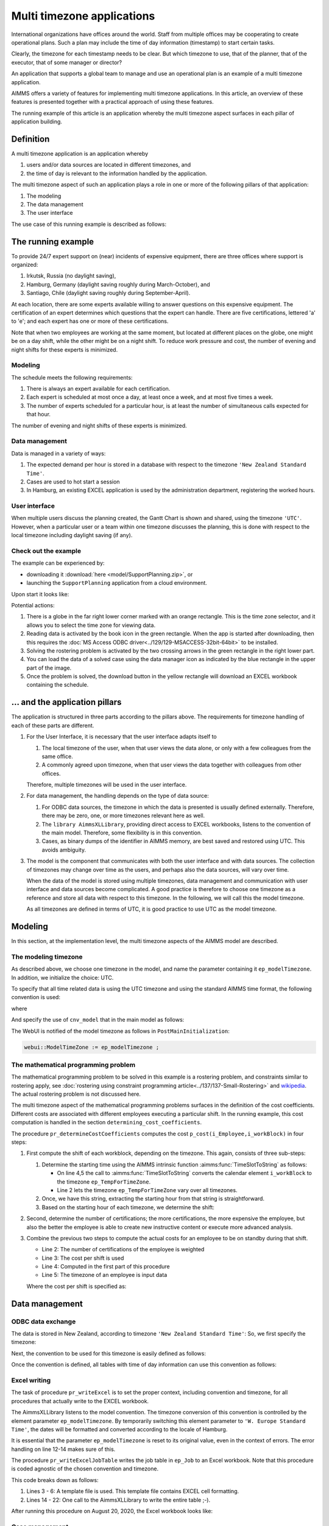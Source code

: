 Multi timezone applications 
============================

.. meta::
   :description: Creating multi timezone applications illustrated and good practice motivated.
   :keywords: timezone, operations research, date conversion, datetime, visualization

International organizations have offices around the world. 
Staff from multiple offices may be cooperating to create operational plans.
Such a plan may include the time of day information (timestamp) to start certain tasks.

Clearly, the timezone for each timestamp needs to be clear. 
But which timezone to use, that of the planner, that of the executor, that of some manager or director?

An application that supports a global team to manage and use an operational plan 
is an example of a multi timezone application.

AIMMS offers a variety of features for implementing multi timezone applications.
In this article, an overview of these features is presented together 
with a practical approach of using these features.

The running example of this article is an application whereby the multi timezone aspect surfaces 
in each pillar of application building. 

Definition
-----------

A multi timezone application is an application whereby 

#.  users and/or data sources are located in different timezones, and 

#.  the time of day is relevant to the information handled by the application.

The multi timezone aspect of such an application plays a role in one or more of the following 
pillars of that application:

#.  The modeling 

#.  The data management  

#.  The user interface

The use case of this running example is described as follows:

The running example
----------------------

To provide 24/7 expert support on (near) incidents of expensive equipment, 
there are three offices where support is organized: 

#. Irkutsk, Russia (no daylight saving),

#. Hamburg, Germany (daylight saving roughly during March-October), and 

#. Santiago, Chile (daylight saving roughly during September-April).  

At each location, there are some experts available willing to answer questions on this expensive equipment.
The certification of an expert determines which questions that the expert can handle.
There are five certifications, lettered 'a' to 'e'; and each expert has one or more of these certifications.

Note that when two employees are working at the same moment, but located at different places on the globe, 
one might be on a day shift, while the other might be on a night shift. 
To reduce work pressure and cost, the number of evening and night shifts for these experts is minimized. 

Modeling
^^^^^^^^^^^^

The schedule meets the following requirements:

#.  There is always an expert available for each certification.

#.  Each expert is scheduled at most once a day, at least once a week, and at most five times a week.

#.  The number of experts scheduled for a particular hour, 
    is at least the number of simultaneous calls expected for that hour.

The number of evening and night shifts of these experts is minimized.

Data management
^^^^^^^^^^^^^^^^

Data is managed in a variety of ways:

#.  The expected demand per hour is stored in a database with respect
    to the timezone ``'New Zealand Standard Time'``.

#.  Cases are used to hot start a session

#.  In Hamburg, an existing EXCEL application is used by the administration department, 
    registering the worked hours.

User interface
^^^^^^^^^^^^^^^^^^^^

When multiple users discuss the planning created, 
the Gantt Chart is shown and shared, using the timezone ``'UTC'``. 
However, when a particular user or a team within one timezone discusses the planning, 
this is done with respect to the local timezone including daylight saving (if any).

Check out the example
^^^^^^^^^^^^^^^^^^^^^^^^

The example can be experienced by:

*   downloading it :download:`here <model/SupportPlanning.zip>`, or

*   launching the ``SupportPlanning`` application from a cloud environment.

Upon start it looks like:

.. image:: images/SupportPlanningStartup.png
    :align: center

Potential actions:

#.  There is a globe in the far right lower corner marked with an orange rectangle.
    This is the time zone selector, and it allows you to select the time zone for viewing data.

#.  Reading data is activated by the book icon in the green rectangle. 
    When the app is started after downloading, then this requires 
    the :doc:`MS Access ODBC driver<../129/129-MSACCESS-32bit-64bit>` to be installed.  
    
#.  Solving the rostering problem is activated by the two crossing arrows 
    in the green rectangle in the right lower part.

#.  You can load the data of a solved case using the data manager icon 
    as indicated by the blue rectangle in the upper part of the image.

#.  Once the problem is solved, the download button in the yellow rectangle 
    will download an EXCEL workbook containing the schedule.

... and the application pillars
----------------------------------------------

The application is structured in three parts according to the pillars above.
The requirements for timezone handling of each of these parts are different.

#.  For the User Interface, it is necessary that the user interface adapts itself to

    #.  The local timezone of the user, when that user views the data alone, or only with a few colleagues from the same office.

    #.  A commonly agreed upon timezone, when that user views the data together with colleagues from other offices.

    Therefore, multiple timezones will be used in the user interface.

#.  For data management, the handling depends on the type of data source:

    #.  For ODBC data sources, the timezone in which the data is presented is usually defined externally.
        Therefore, there may be zero, one, or more timezones relevant here as well.

    #.  The ``library AimmsXLLibrary``, providing direct access to EXCEL workbooks, listens to the 
        convention of the main model. Therefore, some flexibility is in this convention.

    #.  Cases, as binary dumps of the identifier in AIMMS memory, are best saved and restored using UTC.
        This avoids ambiguity.

#.  The model is the component that communicates with both the user interface and with data sources.
    The collection of timezones may change over time as the users, and perhaps also the data sources, 
    will vary over time. 

    When the data of the model is stored using multiple timezones, 
    data management and communication with user interface and data sources become complicated. 
    A good practice is therefore to choose one timezone as a reference and store all data with respect to this timezone. 
    In the following, we will call this the model timezone.

    As all timezones are defined in terms of UTC, it is good practice to use UTC as the model timezone.

Modeling
-----------

In this section, at the implementation level, the multi timezone aspects of the AIMMS model are described.

The modeling timezone
^^^^^^^^^^^^^^^^^^^^^^^^^^^^^^^^^^^^

As described above, we choose one timezone in the model, and name the parameter containing it ``ep_modelTimezone``.
In addition, we initialize the choice: UTC.

.. code-block:: aimms
    :linenos:

    ElementParameter ep_modelTimezone {
        Range: AllTimeZones;
        Definition: 'UTC';
    }

To specify that all time related data is using the UTC timezone and using the standard AIMMS time format, 
the following convention is used:

.. code-block:: aimms
    :linenos:

    Convention cnv_model {
        TimeslotFormat: {
            cal_Slots      : sp_datetimeFormatModel,
            cal_workBlocks : sp_datetimeFormatModel
        }
    }

where

.. code-block:: aimms
    :linenos:

    StringParameter sp_datetimeFormatModel {
        Definition: sp_datetimeFormatsModel(ep_modelTimezone);
    }

And specify the use of ``cnv_model`` that in the main model as follows:

.. code-block:: aimms
    :linenos:
    :emphasize-lines: 2

    Model Main_SupportPlanning {
        Convention: cnv_model;
        ...
    }

The WebUI is notified of the model timezone as follows in ``PostMainInitialization``:

.. code-block:: aimms

    webui::ModelTimeZone := ep_modelTimezone ;

The mathematical programming problem
^^^^^^^^^^^^^^^^^^^^^^^^^^^^^^^^^^^^^^^^^^^^^^^^^^^^^^^^^^^^^^^^^^^^^^^^^^^^

The mathematical programming problem to be solved in this example is a rostering problem, 
and constraints similar to rostering apply, 
see :doc:`rostering using constraint programming article<../137/137-Small-Rostering>` and 
`wikipedia <https://en.wikipedia.org/wiki/Nurse_scheduling_problem>`_. 
The actual rostering problem is not discussed here.

The multi timezone aspect of the mathematical programming problems surfaces in 
the definition of the cost coefficients.
Different costs are associated with different employees executing a particular shift.
In the running example, this cost computation is handled in the section ``determining_cost_coefficients``.

The procedure ``pr_determineCostCoefficients`` computes the cost ``p_cost(i_Employee,i_workBlock)`` in four steps:

#.  First compute the shift of each workblock, depending on the timezone. 
    This again, consists of three sub-steps:

    #.  Determine the starting time using the AIMMS intrinsic function :aimms:func:`TimeSlotToString` as follows:

        .. code-block:: aimms
            :linenos:
            :emphasize-lines: 4,5

            for indexTimeZones do
                ep_TempForTimeZone := indexTimeZones;
                sp_workblockTimezoneToStartHour(i_workBlock, ep_TempForTimeZone) := 
                    TimeSlotToString("%c%y-%m-%d %H:%M%TZ(ep_TempForTimeZone)", 
                        cal_workBlocks, i_workBlock );
            endfor ;

        *   On line 4,5 the call to :aimms:func:`TimeSlotToString` converts the 
            calendar element ``i_workBlock`` to the timezone ``ep_TempForTimeZone``.

        *   Line 2 lets the timezone  ``ep_TempForTimeZone`` vary over all timezones.

    #.  Once, we have this string, extracting the starting hour from that string is straightforward.

        .. code-block:: aimms
            :linenos:

            p_workblockTimezoneToStartHour(i_workBlock, IndexTimeZones)  := 
                val( substring( sp_workblockTimezoneToStartHour(i_workBlock, IndexTimeZones), 12, 13 ) );

    #.  Based on the starting hour of each timezone, we determine the shift:

        .. code-block:: aimms
            :linenos:

            ep_workBlockTimezoneToShift(i_workBlock, IndexTimeZones) := 
                if p_workblockTimezoneToStartHour(i_workBlock, IndexTimeZones) < 8 then
                    'night'
                elseif p_workblockTimezoneToStartHour(i_workBlock, IndexTimeZones) < 16 then
                    'day'
                else
                    'evening'
                endif ;

#.  Second, determine the number of certifications; the more certifications, the more expensive the employee, 
    but also the better the employee is able to create new instructive content or execute more advanced analysis.

    .. code-block:: aimms
        :linenos:

        p_noCertifications(i_Employee) := 
            count( i_certification, p01_certified(i_certification, i_Employee) );

#.  Combine the previous two steps to compute the actual costs for an employee to be on standby during that shift.

    .. code-block:: aimms
        :linenos:

        p_cost(i_Employee, i_workBlock) :=
            ( 3 + p_noCertifications(i_Employee) ) * 
            p_CostPerShift(
                ep_workBlockTimezoneToShift(i_workBlock, 
                    ep_TimezoneEmployee(i_Employee) ) );

    * Line 2: The number of certifications of the employee is weighted

    * Line 3: The cost per shift is used

    * Line 4: Computed in the first part of this procedure

    * Line 5: The timezone of an employee is input data

    Where the cost per shift is specified as:

    .. code-block:: aimms
        :linenos:

        Parameter p_CostPerShift {
            IndexDomain: i_shift;
            Definition: data { day : 1, evening : 1.25, night: 1.4 };
        }

Data management
------------------

ODBC data exchange
^^^^^^^^^^^^^^^^^^^^^^

The data is stored in New Zealand, according to timezone ``'New Zealand Standard Time'``: 
So, we first specify the timezone:

.. code-block:: aimms
    :linenos:

    ElementParameter ep_databaseTimezone {
        Range: AllTimeZones;
        Definition: 'New Zealand Standard Time';
    }

Next, the convention to be used for this timezone is easily defined as follows:

.. code-block:: aimms
    :linenos:

    Convention cnv_database {
        TimeslotFormat: {
            cal_Slots      : "%c%y-%m-%d %H:%M%TZ(ep_databaseTimezone)",
            cal_workBlocks : "%c%y-%m-%d %H:%M%TZ(ep_databaseTimezone)"
        }
    }

Once the convention is defined, all tables with time of day information can use this convention as follows:

.. code-block:: aimms
    :linenos:
    :emphasize-lines: 4

    DatabaseTable db_demandData {
        DataSource: sp_connStr;
        TableName: "expected-demand-in-new-zealand-standard-time";
        Convention: cnv_database;
        Mapping: {
            "workblock"     -->i_workBlock,
            "demand"        -->p_demand( i_workBlock )
        }
    }
    
Excel writing
^^^^^^^^^^^^^^^^^^^^^^

The task of procedure ``pr_writeExcel`` is to set the proper context, 
including convention and timezone, for all procedures that actually write to the EXCEL workbook.

.. code-block:: aimms
    :linenos:
    :emphasize-lines: 8

    Procedure pr_writeExcel {
        Arguments: (sp_fn);
        Body: {
            block
                ep_stashModelTimezone := ep_modelTimezone ;
                ep_modelTimezone := 'W. Europe Standard Time' ;

                pr_writeExcelJobTable(sp_fn);

                ep_modelTimezone := ep_stashModelTimezone ;
            onerror ep_err do
                if errh::Severity( ep_err ) <> 'warning' then
                    ep_modelTimezone := ep_stashModelTimezone ;
                endif ;
                ! Note the absence of a call to errh::markAsHandled; 
                ! Stack unwinding continues after restoring ep_modelTimezone.
            endblock ;
        }
        ElementParameter ep_err {
            Range: errh::PendingErrors;
        }
        ElementParameter ep_stashModelTimezone {
            Range: AllTimeZones;
        }
        StringParameter sp_fn {
            Property: Input;
        }
    }

The AimmsXLLibrary listens to the model convention.  
The timezone conversion of this convention is controlled by the element parameter ``ep_modelTimezone``.
By temporarily switching this element parameter to ``'W. Europe Standard Time'``, 
the dates will be formatted and converted according to the locale of Hamburg.

It is essential that the parameter ``ep_modelTimezone`` is reset to its original value, 
even in the context of errors. The error handling on line 12-14 makes sure of this.

The procedure ``pr_writeExcelJobTable`` writes the job table in ``ep_Job`` to 
an Excel workbook. Note that this procedure is coded agnostic of the chosen convention and timezone.

.. code-block:: aimms
    :linenos:

    Procedure pr_writeExcelJobTable {
        Arguments: (sp_fn);
        Body: {
            FileCopy(  ! copy template file.
                source      :  "data/wb.xlsx", 
                destination :  sp_fn, 
                confirm     :  0);

            ! Actually write to Excel file.
            axll::KeepExistingCellFormats:=1;
            axll::OpenWorkBook(sp_fn);
            axll::SelectSheet("Tabelle1");
            axll::ColumnName(2+card(s_JobNos), sp_rightColName);
            axll::WriteTable(
                IdentifierReference     :  ep_Job,  
                RowHeaderRange          :  formatString("B3:B%i",
                                               2+card(s_Employees)),
                ColumnHeaderRange       :  formatString("C2:%s2", 
                                               sp_rightColName ), 
                DataRange               :  formatString("C3:%s%i",
                                               sp_rightColName,
                                               2+card(s_Employees)));
            axll::CloseWorkBook(sp_fn);
        }
        StringParameter sp_rightColName;
        StringParameter sp_fn {
            Property: Input;
        }
    }

This code breaks down as follows:

#.  Lines 3 - 6: A template file is used. This template file contains EXCEL cell formatting.

#.  Lines 14 - 22: One call to the AimmsXLLibrary to write the entire table ;-).

After running this procedure on August 20, 2020, the Excel workbook looks like:

.. image:: images/ExcelWorkbookWithJobTableForHamburg.png
    :align: center

Case management
^^^^^^^^^^^^^^^^^^^^^^

Cases contain timeslots and may be created by a user in one timezone and opened by a user in another timezone.
To avoid confusion, the timeslots in cases should be saved with respect to the timezone UTC and 
read back using this timezone.

To enforce this, the option 'use UTC forCaseAndStartEndDate' should be set to 'on'.

As this option is not present in the option tree of the project options, 
you will need to search for it in the project option setting dialog:

.. image:: images/SetOptionUseUTCForStartAndEndDate.png
    :align: center

User Interface
--------------

The user interface is the pillar of the application that is most impacted by the multi timezone aspect
of such applications.   
The WebUI offers several features to support the development of multi timezone user interfaces.
Central to this support are a few sets and parameters defined in the WebUI library. 
Let's discuss these sets and parameters first.

WebUI sets and parameters for handling multi timezone applications
^^^^^^^^^^^^^^^^^^^^^^^^^^^^^^^^^^^^^^^^^^^^^^^^^^^^^^^^^^^^^^^^^^^^^^

The element parameter ``webui::DisplayTimeZone``
""""""""""""""""""""""""""""""""""""""""""""""""""""

The timezone according to which data is displayed in the browser is the ``webui::DisplayTimeZone``.  
In the running example, this parameter is initialized to the timezone ``'UTC'``, 
because the application is designed to enable discussion between experts around the globe.


The set ``webui::DisplayTimeZones``
""""""""""""""""""""""""""""""""""""""

The range of the element parameter ``webui::DisplayTimeZone`` is the set ``webui::DisplayTimeZones``. 
In the running example, the good practice is followed to limit the choices 
of the user to the relevant ones by limiting this set to:

#.  The timezones where the experts are located

#.  The model timezone

#.  The database timezone

After reading the timezones of the employees in the input in ``PostMainInitialization`` 
the set ``webui::DisplayTimeZones`` is assigned as follows:

.. code-block:: aimms
    :linenos:

    webui::DisplayTimeZones := 
        { indexTimeZones | exists( i_employee | ep_TimezoneEmployee(i_Employee) = indexTimeZones ) } 
        + ep_modelTimezone + ep_databaseTimezone ;


The element parameter ``webui::TimeZoneChangeHook``
"""""""""""""""""""""""""""""""""""""""""""""""""""""""""""

The uponchange procedure for this element parameter can be modified via ``webui::TimeZoneChangeHook``.
In the example, the procedure ``pr_uponChangeDisplayTimeZone`` is used, 
which just updates the string parameter ``sp_datetimeFormatWebUI`` 
(see below) after a change of timezone to the local date-time formatting.

The element parameter ``webui::ApplicationConvention``
""""""""""""""""""""""""""""""""""""""""""""""""""""""""""""

The dates are formatted using the ``webui::ApplicationConvention``. 
In the running example, this parameter is initialized to ``'cnv_WebUI'``. 
This convention uses a string parameter to avoid having to define a separate 
convention for every timezone relevant to the application.

.. code-block:: aimms
    :linenos:

    Convention cnv_WebUI {
        TimeslotFormat: {
            cal_Slots      : sp_datetimeFormatWebUI,
            cal_workBlocks : sp_datetimeFormatWebUI
        }
    }

where 

.. code-block:: aimms
    :linenos:

    StringParameter sp_datetimeFormatWebUI {
        Definition: sp_datetimeFormatsWebUI(webui::DisplayTimeZone);
    }

The data for ``sp_datetimeFormatsWebUI`` is read in from ``"data/config.inp"`` 
by the procedure ``MainInitialization``.

Consider the following example string from this file:

.. code-block:: aimms
    :linenos:

    "%d.%m.%c%y %H:%M%TZ(webui::DisplayTimeZone)|\"\"|\" DST\"|"

which breaks down as follows:

#.  ``"%d.%m.%c%y %H:%M"`` This is the German preferred way of writing timestamps when using numbers only.

#.  ``webui::DisplayTimeZone`` The value of this element parameter is the selected timezone.

#.  ``%TZ( <tz> )|\"\"|\" DST\"|`` 
    This specifies that the timezone conversion should be applied to the timeslot at hand, 
    and that ``DST`` should be appended when daylight saving is in effect.

Timezone selector 
^^^^^^^^^^^^^^^^^^^^^^

The timezone selector is a predefined widget manipulating the element parameter ``webui::DisplayTimeZone``.
You can enable this widget via the Application settings / Application Extensions panel:

.. image:: images/EnableTimezoneSelector.png
    :align: center

By enabling the ``Time Zone Setting`` a small globe appears in the right lower corner of the entire browser window.  
Clicking this globe shows the timezone currently selected.

.. image:: images/ExpandedTimezoneSelector.png
    :align: center

The shown timezone is actually a drop up that permits to select another timezone:

.. image:: images/SelectingTimezoneUsingTimezoneSelector.png
    :align: center

Note that the choices offered is controlled by the set ``webui::DisplayTimeZones`` which we limited above.

Clicking the globe a second time makes its dialog disappear.

Tables
^^^^^^^^^^^^^^

The first data widget is a table containing, per employee, a sequence of start moments of tasks.

    #.  Using timezone UTC:

        .. image:: images/TableContainingTimeslots.png
            :align: center
            
        The second job of 'ha1' starts on ``2020-08-21 08:00`` in timezone ``'UTC'``.

    #.  Using timezone ``'W. Europe Standard Time'``:

        .. image:: images/TableContainingTimeslotsHamburg.png
            :align: center

        The employee is german, and his local timezone is ``'W. Europe Standard Time'``.
        According to that timezone, his second job starts on ``21.08.2020 10:00 DST``.

Thus there are changes in:

    #.  The specific values, for instance, the hour number changes from 08 to 10.
        This is due to the change in timezone, see ``'webui::DisplayTimeZone'``.

    #.  The formatting, the date changes from YMD order to DMY order and there is a daylight saving indicator.
        This is due to the change in date formatting, see ``'sp_datetimeFormatWebUI'``.

Date time picker for calendar elements
""""""""""""""""""""""""""""""""""""""""

Clicking a date in this table pops up a date time picker. 

.. image:: images/dateTimePickerDate.png
    :align: center

Clicking the clock icon in the right lower of this dialog gives a time selector:

.. image:: images/dateTimePickerTime.png
    :align: center

Not all timezones are an integral number of hours apart from UTC.
Thus, to select a particular timeslot, access to the minutes is needed.
To enable minutes to be handled, the calendars are defined in 
blocks of 240 minutes instead of 4 hours making the granularity of 
the timeslots shown minute instead of hour. 
The date time picker thus shows both hours and minutes, instead of 
just hours when clicking the clock in the lower right corner.

To get back to the date selector, click the calendar icon in the lower left of this dialog.

Further information about the date time picker can be found .... (ref to documentation).

Gantt charts
^^^^^^^^^^^^^^

Using the following Gantt Chart specification

.. image:: images/GCEmployeePlanningDef.png
    :align: center

Here the reference time is defined as follows:

.. code-block:: aimms
    :linenos:

    StringParameter sp_GanttChartReferenceTime {
        Definition: {
            ConvertReferenceDate(
                ReferenceDate :  formatString("%e",first(cal_Slots)), 
                FromTZ        :  ep_modelTimezone, 
                ToTZ          :  webui::WebApplicationTimeZone, 
                IgnoreDST     :  0)
        }
    }

The begin and end of the viewport have similar definitions.

The Gantt Chart looks as follows when selecting timezone UTC:

.. image:: images/GCEmployeePlanningExample.png
    :align: center

and when selecting timezone ``'W. Europe Standard Time'`` it looks as follows:

.. image:: images/GCEmployeePlanningHamburg.png
    :align: center

Observe from the above images: 

#.  The timeline on top of the Gantt Chart adapts itself to the selected timezone.

#.  The blue Now line, indicating the current moment, does not move.

#.  The blue shaded Now area, indicating today, moves a little; 
    the day start and end are influenced by the timezone. 

#.  Default tooltips adapt themselves according to the selected timezone. 
    This is achieved similarly as the adaptation to the timezone of 
    the elements shown in the table as presented in the above subsection.

Summary
-------

In this article, a detailed presentation is given on creating a multi timezone application, 
which is useful for prescriptive AIMMS applications with an operational use case.
The presentation is comprehensive, as each of the three pillars of 
application building is supported.

Further reading
------------------

* `Timezones per country <https://en.wikipedia.org/wiki/List_of_time_zones_by_country>`_

* `Date format by country <https://en.wikipedia.org/wiki/Date_format_by_country>`_

* `Another date time formatting source <https://calendars.wikia.org/wiki/Date_format_by_country>`_


